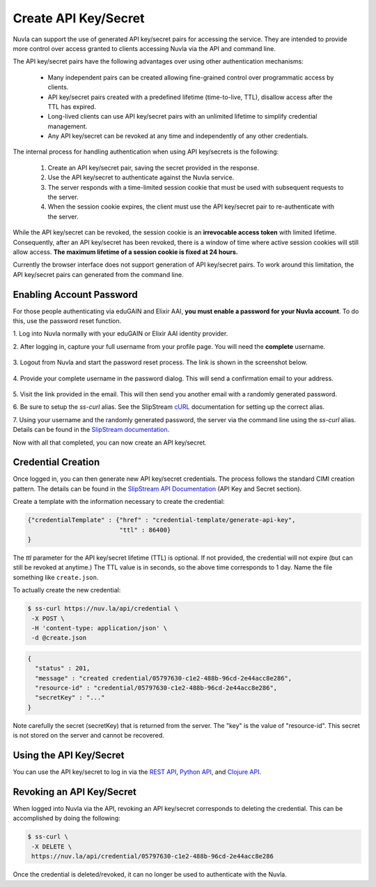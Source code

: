 Create API Key/Secret
=====================

Nuvla can support the use of generated API key/secret pairs for
accessing the service.  They are intended to provide more control over
access granted to clients accessing Nuvla via the API and command
line.

The API key/secret pairs have the following advantages over using
other authentication mechanisms:

 - Many independent pairs can be created allowing fine-grained control
   over programmatic access by clients.
 - API key/secret pairs created with a predefined lifetime
   (time-to-live, TTL), disallow access after the TTL has expired.
 - Long-lived clients can use API key/secret pairs with an unlimited
   lifetime to simplify credential management.
 - Any API key/secret can be revoked at any time and independently of
   any other credentials.

The internal process for handling authentication when using API
key/secrets is the following:

 1. Create an API key/secret pair, saving the secret provided in the
    response.
 2. Use the API key/secret to authenticate against the Nuvla service.
 3. The server responds with a time-limited session cookie that must
    be used with subsequent requests to the server.
 4. When the session cookie expires, the client must use the API
    key/secret pair to re-authenticate with the server.

While the API key/secret can be revoked, the session cookie is an
**irrevocable access token** with limited lifetime. Consequently,
after an API key/secret has been revoked, there is a window of time
where active session cookies will still allow access.  **The maximum
lifetime of a session cookie is fixed at 24 hours.**

Currently the browser interface does not support generation of API
key/secret pairs.  To work around this limitation, the API key/secret
pairs can generated from the command line.

Enabling Account Password
-------------------------

For those people authenticating via eduGAIN and Elixir AAI, **you must
enable a password for your Nuvla account**. To do this, use the password
reset function.

1. Log into Nuvla normally with your eduGAIN or Elixir AAI identity
provider.
   
2. After logging in, capture your full username from your profile page.
You will need the **complete** username.

.. figure:: ../images/api-key-profile.png            
   :alt: User Profile Link
   :width: 100%
   :align: center

3. Logout from Nuvla and start the password reset process.  The link is
shown in the screenshot below.

.. figure:: ../images/api-key-reset-password.png
   :alt: Reset Password Link
   :width: 100%
   :align: center
           
4. Provide your complete username in the password dialog.  This will send
a confirmation email to your address.

.. figure:: ../images/api-key-reset-dialog.png            
   :alt: Reset Password Dialog
   :width: 100%
   :align: center

5. Visit the link provided in the email.  This will then send you another
email with a randomly generated password.

6. Be sure to setup the `ss-curl` alias.  See the SlipStream cURL_
documentation for setting up the correct alias.

7. Using your username and the randomly generated password, the server
via the command line using the `ss-curl` alias.  Details can be found
in the `SlipStream documentation
<http://ssdocs.sixsq.com/en/latest/tutorials/ss/automating-slipstream.html#ss-curl-login>`_.

Now with all that completed, you can now create an API key/secret.

Credential Creation
-------------------

Once logged in, you can then generate new API key/secret
credentials. The process follows the standard CIMI creation pattern.
The details can be found in the `SlipStream API Documentation
<http://ssapi.sixsq.com/#credential-(cimi)>`_ (API Key and Secret
section).

Create a template with the information necessary to create the
credential:

.. code-block:: json

   {"credentialTemplate" : {"href" : "credential-template/generate-api-key",
                            "ttl" : 86400}
   }

The `ttl` parameter for the API key/secret lifetime (TTL) is optional.
If not provided, the credential will not expire (but can still be
revoked at anytime.) The TTL value is in seconds, so the above time
corresponds to 1 day. Name the file something like ``create.json``.

To actually create the new credential:

.. code-block:: bash

    $ ss-curl https://nuv.la/api/credential \
     -X POST \
     -H 'content-type: application/json' \
     -d @create.json

.. code-block:: json

    {
      "status" : 201,
      "message" : "created credential/05797630-c1e2-488b-96cd-2e44acc8e286",
      "resource-id" : "credential/05797630-c1e2-488b-96cd-2e44acc8e286",
      "secretKey" : "..."
    } 


Note carefully the secret (secretKey) that is returned from the
server.  The "key" is the value of "resource-id". This secret is not
stored on the server and cannot be recovered.


Using the API Key/Secret
------------------------

You can use the API key/secret to log in via the `REST API
<http://ssapi.sixsq.com/#session-(cimi)>`_, `Python API
<https://slipstream.github.io/SlipStreamPythonAPI/>`_, and `Clojure
API <http://slipstream.github.io/SlipStreamClojureAPI/>`_.


Revoking an API Key/Secret
--------------------------

When logged into Nuvla via the API, revoking an API key/secret
corresponds to deleting the credential.  This can be accomplished by
doing the following:

.. code-block:: bash

    $ ss-curl \
     -X DELETE \
     https://nuv.la/api/credential/05797630-c1e2-488b-96cd-2e44acc8e286

Once the credential is deleted/revoked, it can no longer be used to
authenticate with the Nuvla.


.. _cURL: http://ssdocs.sixsq.com/en/latest/tutorials/ss/automating-slipstream.html#curl 
